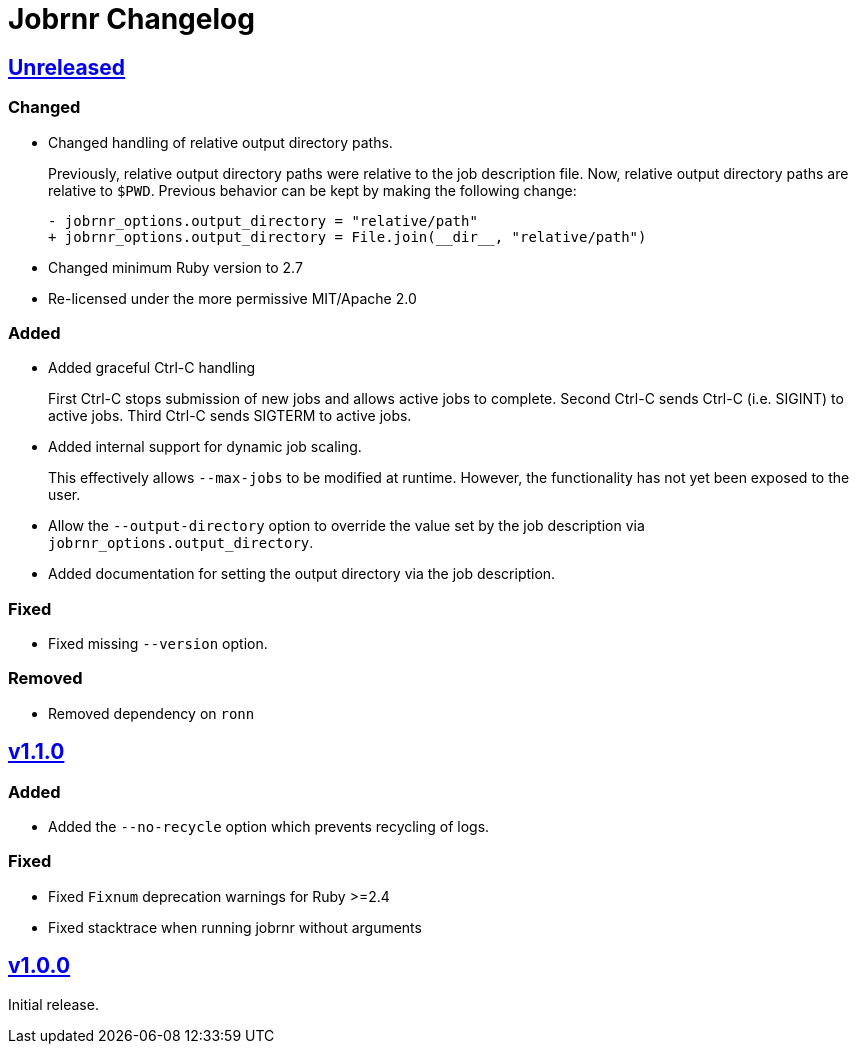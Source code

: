 = Jobrnr Changelog

:github: https://github.com/rfdonnelly/jobrnr
:compare: {github}/compare
:commits: {github}/commits
:latest: v1.1.0
:ellipses: \...
:unreleased: {compare}/{latest}{ellipses}master[Unreleased]
:v1_1_0: {compare}/v1.0.0{ellipses}v1.1.0[v1.1.0]
:v1_0_0: {commits}/v1.0.0[v1.0.0]

== {unreleased}

=== Changed

* Changed handling of relative output directory paths.
+
Previously, relative output directory paths were relative to the job description file.
Now, relative output directory paths are relative to `$PWD`.
Previous behavior can be kept by making the following change:
+
[source,diff]
----
- jobrnr_options.output_directory = "relative/path"
+ jobrnr_options.output_directory = File.join(__dir__, "relative/path")
----

* Changed minimum Ruby version to 2.7

* Re-licensed under the more permissive MIT/Apache 2.0

=== Added

* Added graceful Ctrl-C handling
+
First Ctrl-C stops submission of new jobs and allows active jobs to complete.
Second Ctrl-C sends Ctrl-C (i.e. SIGINT) to active jobs.
Third Ctrl-C sends SIGTERM to active jobs.

* Added internal support for dynamic job scaling.
+
This effectively allows `--max-jobs` to be modified at runtime.
However, the functionality has not yet been exposed to the user.

* Allow the `--output-directory` option to override the value set by the job description via `jobrnr_options.output_directory`.

* Added documentation for setting the output directory via the job description.

=== Fixed

* Fixed missing `--version` option.

=== Removed

* Removed dependency on `ronn`

== {v1_1_0}

=== Added

* Added the `--no-recycle` option which prevents recycling of logs.

=== Fixed

* Fixed `Fixnum` deprecation warnings for Ruby >=2.4
* Fixed stacktrace when running jobrnr without arguments

== {v1_0_0}

Initial release.
